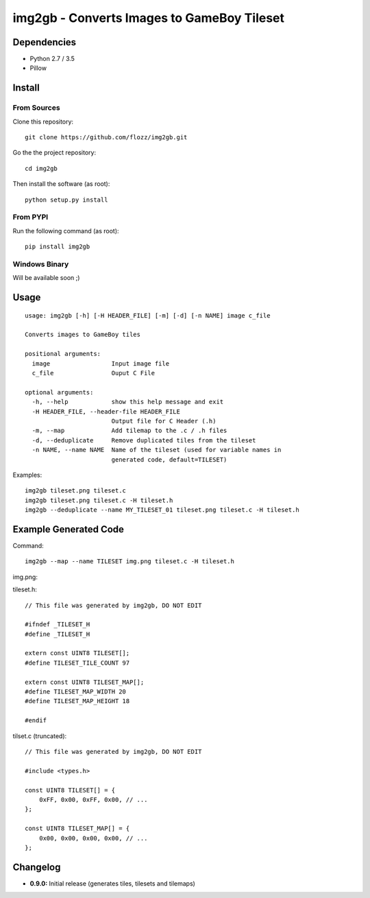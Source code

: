 img2gb - Converts Images to GameBoy Tileset
===========================================

.. image:: ./banner.png


Dependencies
------------

* Python 2.7 / 3.5
* Pillow


Install
-------

From Sources
~~~~~~~~~~~~

Clone this repository::

    git clone https://github.com/flozz/img2gb.git

Go the the project repository::

    cd img2gb

Then install the software (as root)::

    python setup.py install


From PYPI
~~~~~~~~~

Run the following command (as root)::

    pip install img2gb


Windows Binary
~~~~~~~~~~~~~~

Will be available soon ;)


Usage
-----

::

    usage: img2gb [-h] [-H HEADER_FILE] [-m] [-d] [-n NAME] image c_file

    Converts images to GameBoy tiles

    positional arguments:
      image                 Input image file
      c_file                Ouput C File

    optional arguments:
      -h, --help            show this help message and exit
      -H HEADER_FILE, --header-file HEADER_FILE
                            Output file for C Header (.h)
      -m, --map             Add tilemap to the .c / .h files
      -d, --deduplicate     Remove duplicated tiles from the tileset
      -n NAME, --name NAME  Name of the tileset (used for variable names in
                            generated code, default=TILESET)

Examples::

    img2gb tileset.png tileset.c
    img2gb tileset.png tileset.c -H tileset.h
    img2gb --deduplicate --name MY_TILESET_01 tileset.png tileset.c -H tileset.h


Example Generated Code
----------------------

Command::

    img2gb --map --name TILESET img.png tileset.c -H tileset.h

img.png:

.. image:: ./img.png

tileset.h::

    // This file was generated by img2gb, DO NOT EDIT

    #ifndef _TILESET_H
    #define _TILESET_H

    extern const UINT8 TILESET[];
    #define TILESET_TILE_COUNT 97

    extern const UINT8 TILESET_MAP[];
    #define TILESET_MAP_WIDTH 20
    #define TILESET_MAP_HEIGHT 18

    #endif

tilset.c (truncated)::

    // This file was generated by img2gb, DO NOT EDIT

    #include <types.h>

    const UINT8 TILESET[] = {
        0xFF, 0x00, 0xFF, 0x00, // ...
    };

    const UINT8 TILESET_MAP[] = {
        0x00, 0x00, 0x00, 0x00, // ...
    };


Changelog
---------

* **0.9.0:** Initial release (generates tiles, tilesets and tilemaps)


